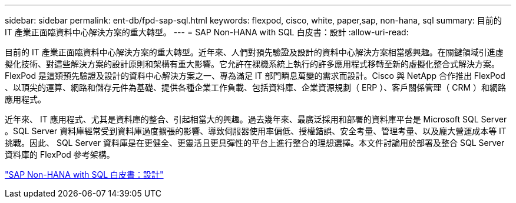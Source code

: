 ---
sidebar: sidebar 
permalink: ent-db/fpd-sap-sql.html 
keywords: flexpod, cisco, white, paper,sap, non-hana, sql 
summary: 目前的 IT 產業正面臨資料中心解決方案的重大轉型。 
---
= SAP Non-HANA with SQL 白皮書：設計
:allow-uri-read: 


[role="lead"]
目前的 IT 產業正面臨資料中心解決方案的重大轉型。近年來、人們對預先驗證及設計的資料中心解決方案相當感興趣。在關鍵領域引進虛擬化技術、對這些解決方案的設計原則和架構有重大影響。它允許在裸機系統上執行的許多應用程式移轉至新的虛擬化整合式解決方案。FlexPod 是這類預先驗證及設計的資料中心解決方案之一、專為滿足 IT 部門瞬息萬變的需求而設計。Cisco 與 NetApp 合作推出 FlexPod 、以頂尖的運算、網路和儲存元件為基礎、提供各種企業工作負載、包括資料庫、企業資源規劃（ ERP ）、客戶關係管理（ CRM ）和網路應用程式。

近年來、 IT 應用程式、尤其是資料庫的整合、引起相當大的興趣。過去幾年來、最廣泛採用和部署的資料庫平台是 Microsoft SQL Server 。SQL Server 資料庫經常受到資料庫過度擴張的影響、導致伺服器使用率偏低、授權錯誤、安全考量、管理考量、以及龐大營運成本等 IT 挑戰。因此、 SQL Server 資料庫是在更健全、更靈活且更具彈性的平台上進行整合的理想選擇。本文件討論用於部署及整合 SQL Server 資料庫的 FlexPod 參考架構。

link:https://www.cisco.com/c/dam/en/us/products/collateral/servers-unified-computing/ucs-b-series-blade-servers/sap-appservers-flexpod-with-sql.pdf["SAP Non-HANA with SQL 白皮書：設計"^]
